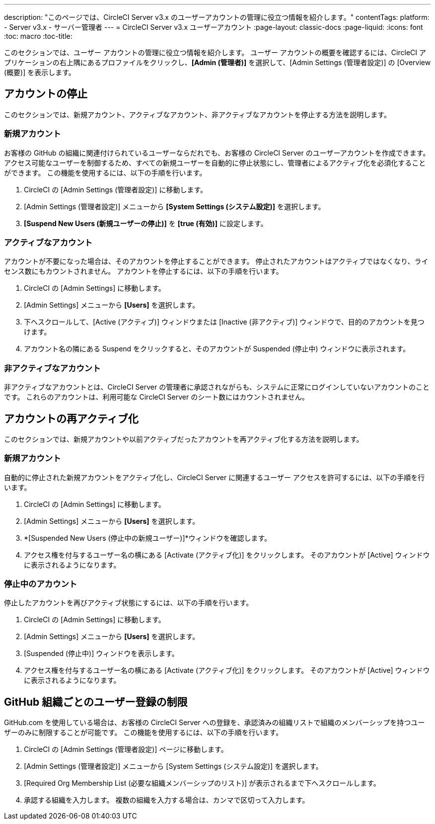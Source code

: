 ---
description: "このページでは、CircleCI Server v3.x のユーザーアカウントの管理に役立つ情報を紹介します。"
contentTags:
  platform:
  - Server v3.x
  - サーバー管理者
---
= CircleCI Server v3.x ユーザーアカウント
:page-layout: classic-docs
:page-liquid:
:icons: font
:toc: macro
:toc-title:

このセクションでは、ユーザー アカウントの管理に役立つ情報を紹介します。 ユーザー アカウントの概要を確認するには、CircleCI アプリケーションの右上隅にあるプロファイルをクリックし、*[Admin (管理者)]* を選択して、[Admin Settings (管理者設定)] の [Overview (概要)] を表示します。

toc::[]

## アカウントの停止
このセクションでは、新規アカウント、アクティブなアカウント、非アクティブなアカウントを停止する方法を説明します。

### 新規アカウント

お客様の GitHub の組織に関連付けられているユーザーならだれでも、お客様の CircleCI Server のユーザーアカウントを作成できます。 アクセス可能なユーザーを制御するため、すべての新規ユーザーを自動的に停止状態にし、管理者によるアクティブ化を必須化することができます。 この機能を使用するには、以下の手順を行います。

. CircleCI の [Admin Settings (管理者設定)] に移動します。
. [Admin Settings (管理者設定)] メニューから *[System Settings (システム設定)]* を選択します。
. *[Suspend New Users (新規ユーザーの停止)]* を *[true (有効)]* に設定します。

### アクティブなアカウント
アカウントが不要になった場合は、そのアカウントを停止することができます。 停止されたアカウントはアクティブではなくなり、ライセンス数にもカウントされません。 アカウントを停止するには、以下の手順を行います。

. CircleCI の [Admin Settings] に移動します。
. [Admin Settings] メニューから *[Users]* を選択します。
. 下へスクロールして、[Active (アクティブ)] ウィンドウまたは [Inactive (非アクティブ)] ウィンドウで、目的のアカウントを見つけます。
. アカウント名の隣にある Suspend をクリックすると、そのアカウントが Suspended (停止中) ウィンドウに表示されます。

### 非アクティブなアカウント
非アクティブなアカウントとは、CircleCI Server の管理者に承認されながらも、システムに正常にログインしていないアカウントのことです。 これらのアカウントは、利用可能な CircleCI Server のシート数にはカウントされません。

## アカウントの再アクティブ化
このセクションでは、新規アカウントや以前アクティブだったアカウントを再アクティブ化する方法を説明します。

### 新規アカウント
自動的に停止された新規アカウントをアクティブ化し、CircleCI Server に関連するユーザー アクセスを許可するには、以下の手順を行います。

. CircleCI の [Admin Settings] に移動します。
. [Admin Settings] メニューから *[Users]* を選択します。
. *[Suspended New Users (停止中の新規ユーザー)]*ウィンドウを確認します。
. アクセス権を付与するユーザー名の横にある [Activate (アクティブ化)] をクリックします。 そのアカウントが [Active] ウィンドウに表示されるようになります。

### 停止中のアカウント
停止したアカウントを再びアクティブ状態にするには、以下の手順を行います。

. CircleCI の [Admin Settings] に移動します。
. [Admin Settings] メニューから *[Users]* を選択します。
. [Suspended (停止中)] ウィンドウを表示します。
. アクセス権を付与するユーザー名の横にある [Activate (アクティブ化)] をクリックします。 そのアカウントが [Active] ウィンドウに表示されるようになります。

## GitHub 組織ごとのユーザー登録の制限
GitHub.com を使用している場合は、お客様の CircleCI Server への登録を、承認済みの組織リストで組織のメンバーシップを持つユーザーのみに制限することが可能です。 この機能を使用するには、以下の手順を行います。

. CircleCI の [Admin Settings (管理者設定)] ページに移動します。
. [Admin Settings (管理者設定)] メニューから [System Settings (システム設定)] を選択します。
. [Required Org Membership List (必要な組織メンバーシップのリスト)] が表示されるまで下へスクロールします。
. 承認する組織を入力します。 複数の組織を入力する場合は、カンマで区切って入力します。
